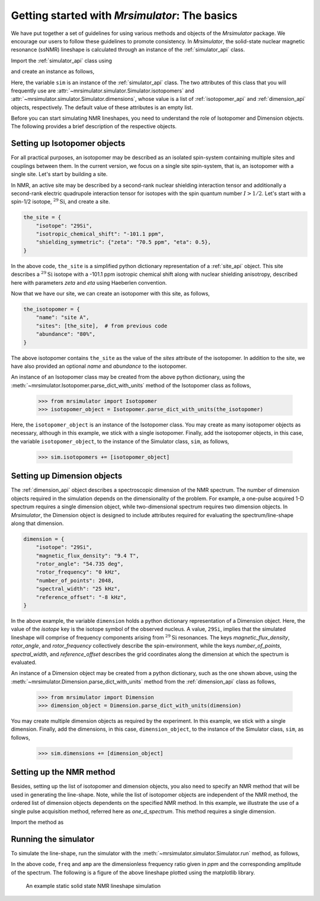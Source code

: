 
.. _getting_started:

==============================================
Getting started with `Mrsimulator`: The basics
==============================================

We have put together a set of guidelines for using various methods and
objects of the `Mrsimulator` package. We encourage our users
to follow these guidelines to promote consistency.
In `Mrsimulator`, the solid-state nuclear magnetic resonance (ssNMR)
lineshape is calculated through an instance of the :ref:`simulator_api`
class.

Import the :ref:`simulator_api` class using

.. doctest::

    >>> from mrsimulator import Simulator

and create an instance as follows,

.. doctest::

    >>> sim = Simulator()

Here, the variable ``sim`` is an instance of the
:ref:`simulator_api` class. The two attributes of this class that you will
frequently use are :attr:`~mrsimulator.simulator.Simulator.isotopomers` and
:attr:`~mrsimulator.simulator.Simulator.dimensions`, whose value is a list of
:ref:`isotopomer_api` and :ref:`dimension_api` objects,
respectively. The default value of these attributes is an empty list.

.. doctest::

    >>> sim.isotopomers
    []
    >>> sim.dimensions
    []


Before you can start simulating
NMR lineshapes, you need to understand the role of Isotopomer and
Dimension objects. The following provides a brief description of the respective
objects.

.. For more information, we recommend reading :ref:`dictionary_objects`
.. and :ref:`dimension`.


Setting up Isotopomer objects
-----------------------------
For all practical purposes, an isotopomer may be described as an isolated
spin-system containing multiple sites and couplings between them. In the
current version, we focus on a single site spin-system, that is,
an isotopomer with a single site. Let's start by building a site.

In NMR, an active site may be described by a second-rank nuclear shielding
interaction tensor and additionally a second-rank electric quadrupole
interaction tensor for isotopes with the spin quantum number :math:`I>1/2`.
Let's start with a spin-1/2 isotope, :math:`^{29}\text{Si}`, and create
a site.

.. code-block:: python

    the_site = {
        "isotope": "29Si",
        "isotropic_chemical_shift": "-101.1 ppm",
        "shielding_symmetric": {"zeta": "70.5 ppm", "eta": 0.5},
    }

.. testsetup::
    >>> the_site = {
    ...     "isotope": "29Si",
    ...     "isotropic_chemical_shift": "-101.1 ppm",
    ...     "shielding_symmetric": {
    ...         "zeta": "70.5 ppm",
    ...         "eta": 0.5
    ...     }
    ... }

In the above code, ``the_site`` is a simplified python dictionary
representation of a :ref:`site_api` object. This site describes a
:math:`^{29}\text{Si}` isotope with a -101.1 ppm isotropic chemical shift
along with nuclear shielding anisotropy, described here with parameters `zeta`
and `eta` using Haeberlen convention.

Now that we have our site, we can create an isotopomer with this site, as
follows,

.. code-block:: python

    the_isotopomer = {
        "name": "site A",
        "sites": [the_site],  # from previous code
        "abundance": "80%",
    }

.. testsetup::
    >>> the_isotopomer = {"name": "site A", "sites": [ the_site ],
    ...     "abundance": "80%"}

The above isotopomer contains ``the_site`` as the value of the `sites`
attribute of the isotopomer. In addition to the site, we have also provided
an optional `name` and `abundance` to the isotopomer.

..  .. seealso:: :ref:`dictionary_objects`, :ref:`isotopomer` and :ref:`site`.

An instance of an Isotopomer class may be created from the above python
dictionary, using the :meth:`~mrsimulator.Isotopomer.parse_dict_with_units`
method of the Isotopomer class as follows,

    >>> from mrsimulator import Isotopomer
    >>> isotopomer_object = Isotopomer.parse_dict_with_units(the_isotopomer)

Here, the ``isotopomer_object`` is an instance of the Isotopomer class.
You may create as many isotopomer objects as necessary, although in this
example, we stick with a single isotopomer. Finally, add the isotopomer
objects, in this case, the variable ``isotopomer_object``, to the instance of
the Simulator class, ``sim``, as follows,

    >>> sim.isotopomers += [isotopomer_object]


Setting up Dimension objects
----------------------------

The :ref:`dimension_api` object describes a spectroscopic dimension of the
NMR spectrum. The number of dimension objects required in the simulation
depends on the dimensionality of the problem. For example, a one-pulse acquired
1-D spectrum requires a single dimension object, while two-dimensional spectrum
requires two dimension objects. In `Mrsimulator`, the Dimension object is
designed to include attributes required for evaluating the spectrum/line-shape
along that dimension.

.. code-block:: python

    dimension = {
        "isotope": "29Si",
        "magnetic_flux_density": "9.4 T",
        "rotor_angle": "54.735 deg",
        "rotor_frequency": "0 kHz",
        "number_of_points": 2048,
        "spectral_width": "25 kHz",
        "reference_offset": "-8 kHz",
    }

.. testsetup::
    >>> dimension = {
    ...     "isotope": "29Si",
    ...     "magnetic_flux_density": "9.4 T",
    ...     "rotor_angle": "54.735 deg",
    ...     "rotor_frequency": "0 kHz",
    ...     "number_of_points": 2048,
    ...     "spectral_width": "25 kHz",
    ...     "reference_offset": "-8 kHz"
    ... }

In the above example, the variable ``dimension`` holds a python dictionary
representation of a Dimension object. Here, the value of the
`isotope` key is the isotope symbol of the observed nucleus. A value, ``29Si``,
implies that the simulated lineshape will comprise of frequency components
arising from :math:`^{29}\text{Si}` resonances.
The keys `magnetic_flux_density`, `rotor_angle`, and `rotor_frequency`
collectively describe the spin-environment, while the keys `number_of_points`,
`spectral_width`, and `reference_offset` describes the grid coordinates
along the dimension at which the spectrum is evaluated.

..  .. seealso:: :ref:`dimension`.


An instance of a Dimension object may be created from a python dictionary,
such as the one shown above, using the
:meth:`~mrsimulator.Dimension.parse_dict_with_units` method from the
:ref:`dimension_api` class as follows,

    >>> from mrsimulator import Dimension
    >>> dimension_object = Dimension.parse_dict_with_units(dimension)

You may create multiple dimension objects as required by the
experiment. In this example, we stick with a single dimension.
Finally, add the dimensions, in this case, ``dimension_object``,
to the instance of the Simulator class, ``sim``, as follows,

    >>> sim.dimensions += [dimension_object]

Setting up the NMR method
-------------------------

Besides, setting up the list of isotopomer and dimension objects, you also need
to specify an NMR method that will be used in generating the line-shape.
Note, while the list of isotopomer objects are independent of the NMR method,
the ordered list of dimension objects dependents on the specified NMR method.
In this example, we illustrate the use of a single pulse acquisition method,
referred here as `one_d_spectrum`. This method requires a single
dimension.

.. seealso:: :ref:`methods_api`

Import the method as

.. doctest::

    >>> from mrsimulator.methods import one_d_spectrum

Running the simulator
---------------------

To simulate the line-shape, run the simulator with the
:meth:`~mrsimulator.simulator.Simulator.run` method, as follows,

.. doctest::

    >>> freq, amp = sim.run(method=one_d_spectrum)

In the above code, ``freq`` and ``amp`` are the dimensionless frequency
ratio given in `ppm` and the corresponding amplitude of the spectrum. The
following is a figure of the above lineshape plotted using the matplotlib
library.

.. doctest::

    >>> import matplotlib.pyplot as plt
    >>> def plot(x, y):
    ...     plt.figure(figsize=(4,3))
    ...     plt.plot(x,y)
    ...     plt.xlim([x.value.max(), x.value.min()]) # for reverse axis
    ...     plt.xlabel(f'frequency ratio / {str(x.unit)}')
    ...     plt.tight_layout()
    ...     plt.show()

    >>> plot(freq, amp) # doctest: +SKIP

.. .. testsetup::
..    >>> plot_save(freq, amp, "example")

.. figure:: _images/example.*
    :figclass: figure-polaroid

    An example static solid state NMR lineshape simulation
